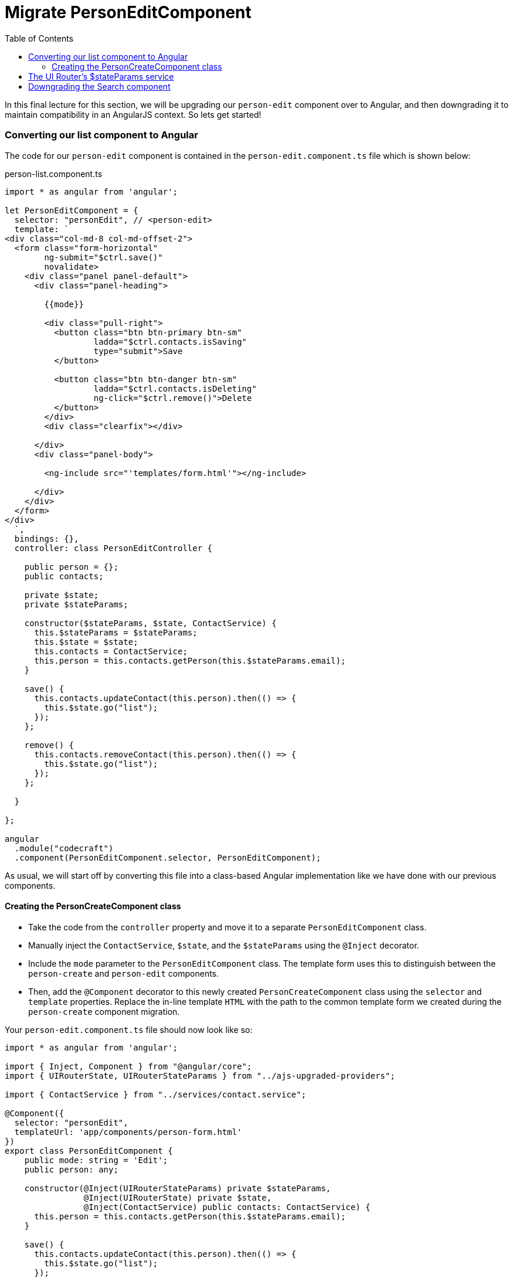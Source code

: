 = Migrate PersonEditComponent
:toc:
:toclevels: 5
:imagesdir: images/

In this final lecture for this section, we will be upgrading our `person-edit` component over to Angular, and then downgrading it to maintain compatibility in an AngularJS context. So lets get started!

=== Converting our list component to Angular

The code for our `person-edit` component is contained in the `person-edit.component.ts` file which is shown below:

.person-list.component.ts
[source, javascript]
----
import * as angular from 'angular';

let PersonEditComponent = {
  selector: "personEdit", // <person-edit>
  template: `
<div class="col-md-8 col-md-offset-2">
  <form class="form-horizontal"
        ng-submit="$ctrl.save()"
        novalidate>
    <div class="panel panel-default">
      <div class="panel-heading">

        {{mode}}

        <div class="pull-right">
          <button class="btn btn-primary btn-sm"
                  ladda="$ctrl.contacts.isSaving"
                  type="submit">Save
          </button>

          <button class="btn btn-danger btn-sm"
                  ladda="$ctrl.contacts.isDeleting"
                  ng-click="$ctrl.remove()">Delete
          </button>
        </div>
        <div class="clearfix"></div>

      </div>
      <div class="panel-body">

        <ng-include src="'templates/form.html'"></ng-include>

      </div>
    </div>
  </form>
</div>
  `,
  bindings: {},
  controller: class PersonEditController {

    public person = {};
    public contacts;

    private $state;
    private $stateParams;

    constructor($stateParams, $state, ContactService) {
      this.$stateParams = $stateParams;
      this.$state = $state;
      this.contacts = ContactService;
      this.person = this.contacts.getPerson(this.$stateParams.email);
    }

    save() {
      this.contacts.updateContact(this.person).then(() => {
        this.$state.go("list");
      });
    };

    remove() {
      this.contacts.removeContact(this.person).then(() => {
        this.$state.go("list");
      });
    };

  }

};

angular
  .module("codecraft")
  .component(PersonEditComponent.selector, PersonEditComponent);
----
As usual, we will start off by converting this file into a class-based Angular implementation like we have done with our previous components.

==== Creating the PersonCreateComponent class
* Take the code from the `controller` property and move it to a separate `PersonEditComponent` class.

* Manually inject the `ContactService`, `$state`, and the `$stateParams` using the `@Inject` decorator.

* Include the `mode` parameter to the `PersonEditComponent` class. The template form uses this to distinguish between the `person-create` and `person-edit` components.

* Then, add the `@Component` decorator  to this newly created `PersonCreateComponent` class using the `selector` and `template` properties. Replace the in-line template `HTML` with the path to the common template form we created during the `person-create` component migration.

Your `person-edit.component.ts` file should now look like so:

[source, javascript]
----
import * as angular from 'angular';

import { Inject, Component } from "@angular/core";
import { UIRouterState, UIRouterStateParams } from "../ajs-upgraded-providers";

import { ContactService } from "../services/contact.service";

@Component({
  selector: "personEdit",
  templateUrl: 'app/components/person-form.html'
})
export class PersonEditComponent {
    public mode: string = 'Edit';
    public person: any;

    constructor(@Inject(UIRouterStateParams) private $stateParams,
                @Inject(UIRouterState) private $state,
                @Inject(ContactService) public contacts: ContactService) {
      this.person = this.contacts.getPerson(this.$stateParams.email);
    }

    save() {
      this.contacts.updateContact(this.person).then(() => {
        this.$state.go("list");
      });
    };

    remove() {
      this.contacts.removeContact(this.person).then(() => {
        this.$state.go("list");
      });
    };

  }

  angular
    .module("codecraft")
    .component(PersonEditComponent.selector, PersonEditComponent);
----

Next, add this newly created `PersonEditComponent` to the `declarations` and `entryComponents` properties of the `NgModule` like so:

[source, javascript]
----
...
import { PersonEditComponent } from "./components/person-edit.component";
...

@NgModule({
  imports: [
    ...
  ],
  providers: [
    ...
  ],
  declarations: [
    SearchComponent,
    DefaultImagePipe,
    CardComponent,
    SpinnerComponent,
    PersonListComponent,
    PersonCreateComponent,
    PersonEditComponent
  ],
  entryComponents: [
    SearchComponent,
    CardComponent,
    SpinnerComponent,
    PersonListComponent,
    PersonCreateComponent,
    PersonEditComponent
  ]
})
...
----

=== The UI Router's $stateParams service

Like we did with the `$state` service, we will need to temporarily upgrade the UI-Router `$stateParams` service, so that it can be used within our Angular component.

To upgrade our component, add the following code to the `ajs-upgraded-providers.ts` file:

[source, javascript]
----
...
export const UIRouterStateParams = new InjectionToken("UIRouterStateParams");

export function uiRouterStateParamsServiceFactory(i: any) {
  return i.get('$stateParams');
}
export const uiRouterStateParamsProvider = {
  provide: UIRouterStateParams,
  useFactory: uiRouterStateParamsServiceFactory,
  deps: ['$injector']
};

...
----

The behavior of the above code is exactly the same as that of our previous components.

To ensure that we provide this within our application, add it to the list of `providers` in the `NgModule` like so:

[source, javascript]
----
import { toasterServiceProvider, uiRouterStateProvider } from "./ajs-upgraded-providers";
...
@NgModule({
  imports: [
    ...
  ],
  providers: [
    Contact,
    ContactService,
    toasterServiceProvider,
    uiRouterStateProvider,
    uiRouterStateParamsProvider
  ],
  declarations: [
    ...
  ],
  entryComponents: [
    ...
  ]
})
...
----

=== Downgrading the Search component
To maintain compatibility, we will need to downgrade our `PersonEditComponent`. There's nothing new here, just follow the same procedure like we have done before.

In `person-edit.component.ts`, import the `downgradeComponent` function like so:

[source, javascript]
----
import { downgradeComponent } from "@angular/upgrade/static";
----

and modify the component registration code like so:

[source, javascript]
----
angular
    .module('codecraft')
    .directive("personEdit", downgradeComponent({
        component: PersonEditComponent
    }));
----

With this, we complete the migration of our `person-edit` component from AngularJS to Angular! Be sure to rebuild and run the application on `localhost` to verify that everything works as expected.
